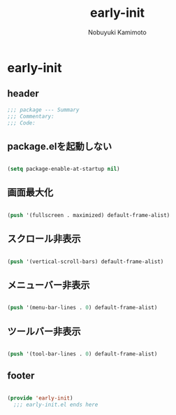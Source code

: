 #+TITLE: early-init
#+AUTHOR: Nobuyuki Kamimoto

* early-init
** header

#+begin_src emacs-lisp :tangle yes
  ;;; package --- Summary
  ;;; Commentary:
  ;;; Code:
#+end_src

** package.elを起動しない

#+begin_src emacs-lisp :tangle yes
  
(setq package-enable-at-startup nil)

#+end_src

** 画面最大化

#+begin_src emacs-lisp :tangle yes
  
(push '(fullscreen . maximized) default-frame-alist)

#+end_src

** スクロール非表示

#+begin_src emacs-lisp :tangle yes
  
(push '(vertical-scroll-bars) default-frame-alist)

#+end_src

** メニューバー非表示

#+begin_src emacs-lisp :tangle yes
  
(push '(menu-bar-lines . 0) default-frame-alist)

#+end_src

** ツールバー非表示

#+begin_src emacs-lisp :tangle yes
  
(push '(tool-bar-lines . 0) default-frame-alist)

#+end_src

** footer

#+begin_src emacs-lisp :tangle yes
  
(provide 'early-init)
  ;;; early-init.el ends here

#+end_src
